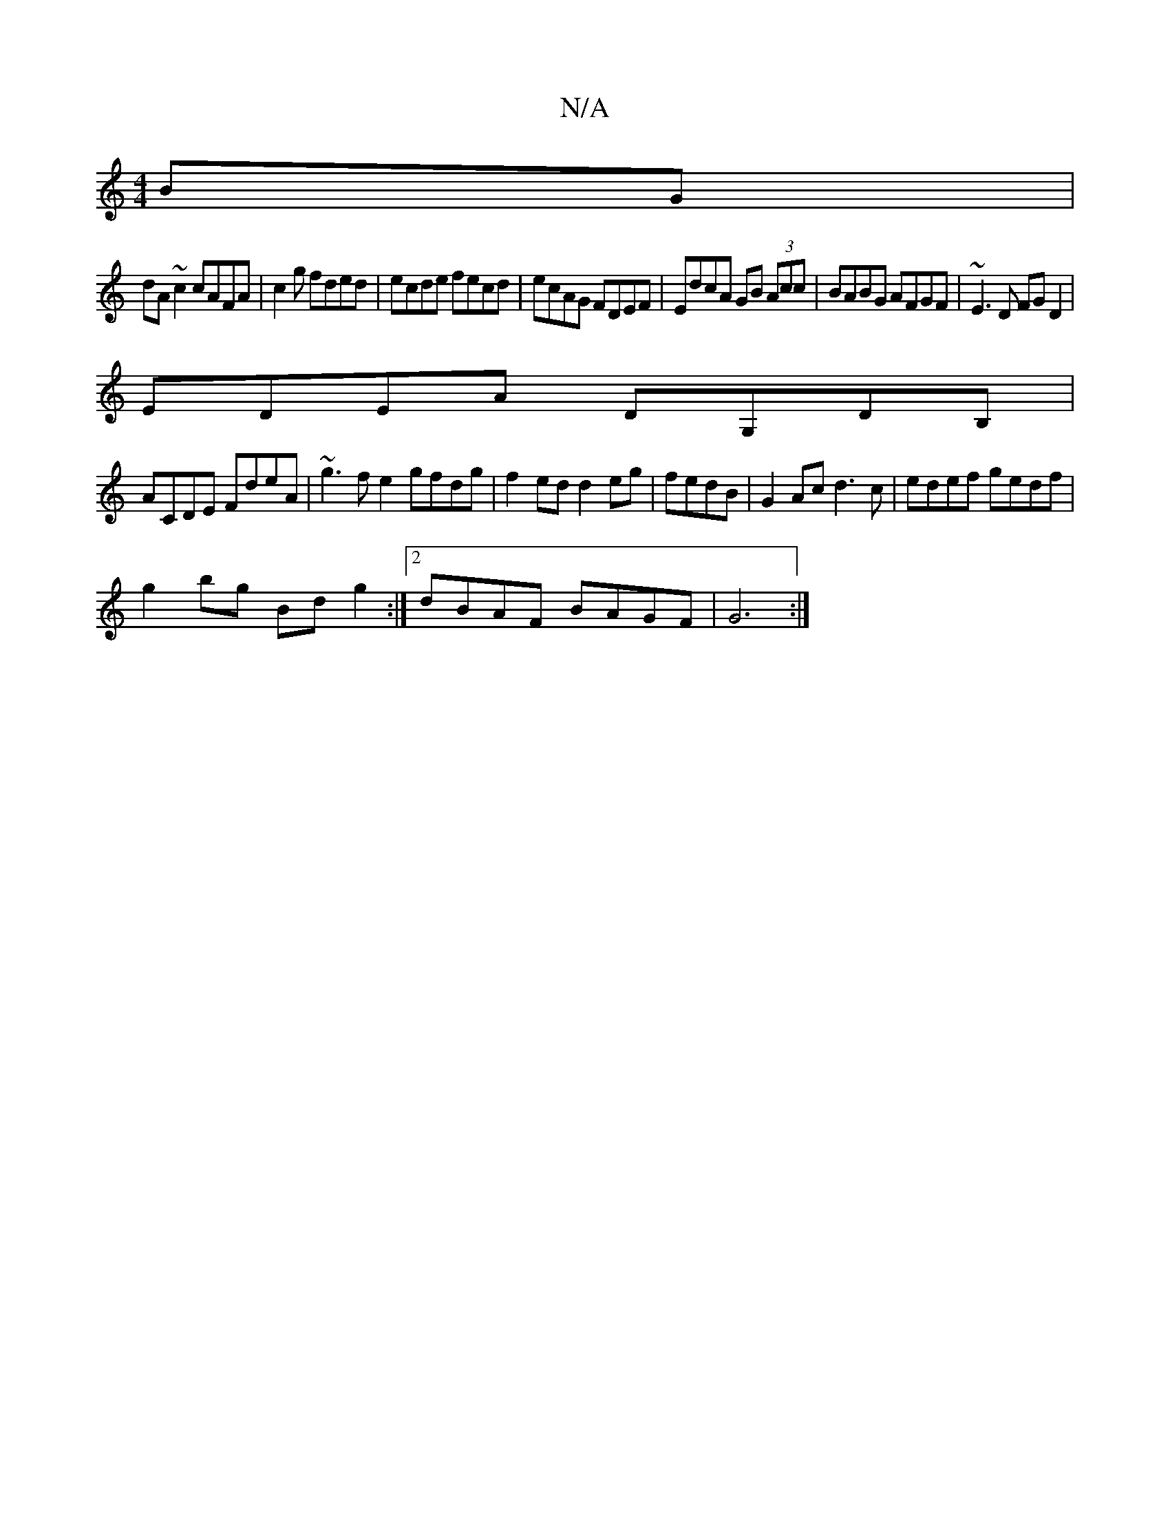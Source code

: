 X:1
T:N/A
M:4/4
R:N/A
K:Cmajor
BG|
dA~c2 cAFA|c2 g fded|ecde fecd|ecAG FDEF|EdcA GB (3Acc|BABG AFGF|~E3D FGD2|
EDEA DG,DB, |
ACDE FdeA|~g3fe2 gfdg|f2ed d2eg|fedB|G2Ac d3c | edef gedf |
g2bg Bdg2:|2 dBAF BAGF|G6:|

D2 | cdA GFD|
dBG